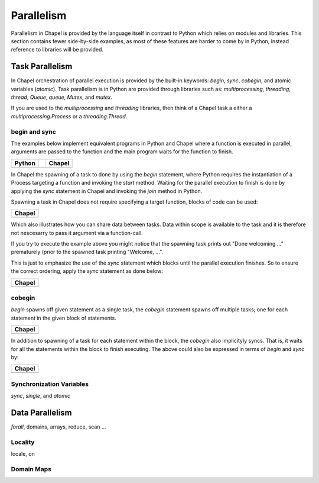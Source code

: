 Parallelism
===========

Parallelism in Chapel is provided by the language itself in contrast to Python which relies on modules and libraries. This section contains fewer side-by-side examples, as most of these features are harder to come by in Python, instead reference to libraries will be provided.

Task Parallelism
----------------

In Chapel orchestration of parallel execution is provided by the built-in keywords: `begin`, `sync`, `cobegin`, and atomic variables (`atomic`). Task parallelism is in Python are provided through libraries such as: `multiprocessing`, `threading`, `thread`, `Queue`, `queue`, `Mutex`, and `mutex`. 

If you are used to the `multiprocessing` and `threading` libraries, then think
of a Chapel task a either a `multiprocessing.Process` or a `threading.Thread`.

begin and sync
~~~~~~~~~~~~~~

The examples below implement equivalent programs in Python and Chapel where a
function is executed in parallel, arguments are passed to the function and the
main program waits for the function to finish.

+-----------------------------------------------+-+----------------------------------------------+
| Python                                        | | Chapel                                       |
+===============================================+=+==============================================+
| .. literalinclude:: /examples/par.task.py     | | .. literalinclude:: /examples/par.task.chpl  |
|    :language: python                          | |    :language: c                              |
+-----------------------------------------------+-+----------------------------------------------+

In Chapel the spawning of a task to done by using the `begin` statement, where
Python requires the instantiation of a Process targeting a function and invoking
the `start` method.
Waiting for the parallel execution to finish is done by applying the `sync`
statement in Chapel and invoking the `join` method in Python.

Spawning a task in Chapel does not require specifying a target function, blocks
of code can be used:

+-----------------------------------------------------+
| Chapel                                              |
+=====================================================+
| .. literalinclude:: /examples/par.task.nosync.chpl  |
|    :language: c                                     |
+-----------------------------------------------------+

Which also illustrates how you can share data between tasks. Data within scope
is available to the task and it is therefore not nescesarry to pass it argument
via a function-call.

If you try to execute the example above you might notice that the spawning
task prints out "Done welcoming ..." prematurely (prior to the spawned task
printing "Welcome, ...".

This is just to emphasize the use of the `sync` statement which blocks until the
parallel execution finishes. So to ensure the correct ordering, apply the `sync`
statement as done below:

+-----------------------------------------------------+
| Chapel                                              |
+=====================================================+
| .. literalinclude:: /examples/par.task.sync.chpl    |
|    :language: c                                     |
+-----------------------------------------------------+

cobegin
~~~~~~~

`begin` spawns off given statement as a single task,  the `cobegin` statement
spawns off multiple tasks; one for each statement in the given block of
statements.

+-----------------------------------------------------+
| Chapel                                              |
+=====================================================+
| .. literalinclude:: /examples/par.task.cobegin.chpl |
|    :language: c                                     |
+-----------------------------------------------------+

In addition to spawning of a task for each statement within the block, the
`cobegin` also implicityly syncs. That is, it waits for all the statements
within the block to finish executing. The above could also be expressed in terms
of `begin` and `sync` by:

+--------------------------------------------------------------+
| Chapel                                                       |
+==============================================================+
| .. literalinclude:: /examples/par.task.cobegin.begin.chpl    |
|    :language: c                                              |
+--------------------------------------------------------------+

Synchronization Variables
~~~~~~~~~~~~~~~~~~~~~~~~~

`sync`, `single`, and `atomic`

Data Parallelism
----------------

`forall`, domains, arrays, reduce, scan
...

Locality
~~~~~~~~

locale, on

Domain Maps
~~~~~~~~~~~

